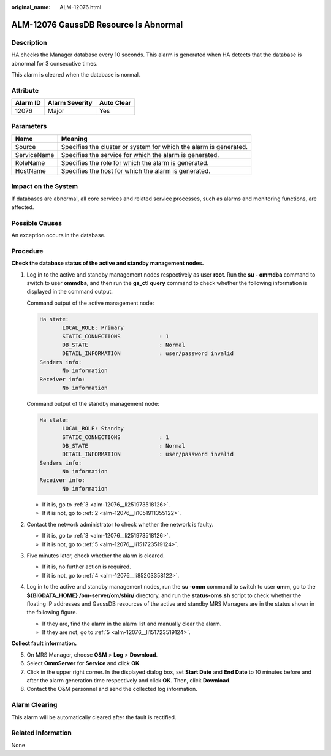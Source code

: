 :original_name: ALM-12076.html

.. _ALM-12076:

ALM-12076 GaussDB Resource Is Abnormal
======================================

Description
-----------

HA checks the Manager database every 10 seconds. This alarm is generated when HA detects that the database is abnormal for 3 consecutive times.

This alarm is cleared when the database is normal.

Attribute
---------

======== ============== ==========
Alarm ID Alarm Severity Auto Clear
======== ============== ==========
12076    Major          Yes
======== ============== ==========

Parameters
----------

+-------------+-------------------------------------------------------------------+
| Name        | Meaning                                                           |
+=============+===================================================================+
| Source      | Specifies the cluster or system for which the alarm is generated. |
+-------------+-------------------------------------------------------------------+
| ServiceName | Specifies the service for which the alarm is generated.           |
+-------------+-------------------------------------------------------------------+
| RoleName    | Specifies the role for which the alarm is generated.              |
+-------------+-------------------------------------------------------------------+
| HostName    | Specifies the host for which the alarm is generated.              |
+-------------+-------------------------------------------------------------------+

Impact on the System
--------------------

If databases are abnormal, all core services and related service processes, such as alarms and monitoring functions, are affected.

Possible Causes
---------------

An exception occurs in the database.

Procedure
---------

**Check the database status of the active and standby management nodes.**

#. Log in to the active and standby management nodes respectively as user **root**. Run the **su - ommdba** command to switch to user **ommdba**, and then run the **gs_ctl query** command to check whether the following information is displayed in the command output.

   Command output of the active management node:

   .. code-block::

       Ha state:
              LOCAL_ROLE: Primary
              STATIC_CONNECTIONS            : 1
              DB_STATE                      : Normal
              DETAIL_INFORMATION            : user/password invalid
       Senders info:
              No information
       Receiver info:
              No information

   Command output of the standby management node:

   .. code-block::

       Ha state:
              LOCAL_ROLE: Standby
              STATIC_CONNECTIONS            : 1
              DB_STATE                      : Normal
              DETAIL_INFORMATION            : user/password invalid
       Senders info:
              No information
       Receiver info:
              No information

   -  If it is, go to :ref:`3 <alm-12076__li251973518126>`.
   -  If it is not, go to :ref:`2 <alm-12076__li1051911355122>`.

#. .. _alm-12076__li1051911355122:

   Contact the network administrator to check whether the network is faulty.

   -  If it is, go to :ref:`3 <alm-12076__li251973518126>`.
   -  If it is not, go to :ref:`5 <alm-12076__li151723519124>`.

#. .. _alm-12076__li251973518126:

   Five minutes later, check whether the alarm is cleared.

   -  If it is, no further action is required.
   -  If it is not, go to :ref:`4 <alm-12076__li85203358122>`.

#. .. _alm-12076__li85203358122:

   Log in to the active and standby management nodes, run the **su -omm** command to switch to user **omm**, go to the **${BIGDATA_HOME} /om-server/om/sbin/** directory, and run the **status-oms.sh** script to check whether the floating IP addresses and GaussDB resources of the active and standby MRS Managers are in the status shown in the following figure.

   |image1|

   -  If they are, find the alarm in the alarm list and manually clear the alarm.
   -  If they are not, go to :ref:`5 <alm-12076__li151723519124>`.

**Collect fault information.**

5. .. _alm-12076__li151723519124:

   On MRS Manager, choose **O&M** > **Log** > **Download**.

6. Select **OmmServer** for **Service** and click **OK**.

7. Click |image2| in the upper right corner. In the displayed dialog box, set **Start Date** and **End Date** to 10 minutes before and after the alarm generation time respectively and click **OK**. Then, click **Download**.

8. Contact the O&M personnel and send the collected log information.

Alarm Clearing
--------------

This alarm will be automatically cleared after the fault is rectified.

Related Information
-------------------

None

.. |image1| image:: /_static/images/en-us_image_0000001583087397.jpg
.. |image2| image:: /_static/images/en-us_image_0000001532607742.png
